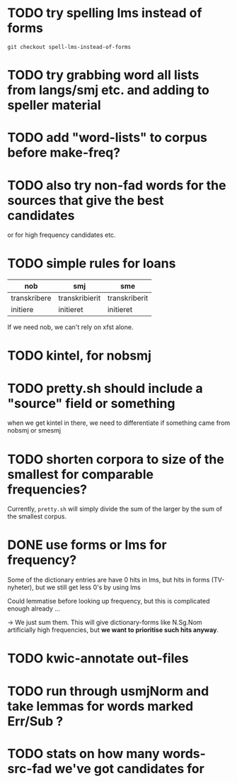 * TODO try spelling lms instead of forms
  : git checkout spell-lms-instead-of-forms
* TODO try grabbing word all lists from langs/smj etc. and adding to speller material
* TODO add "word-lists" to corpus before make-freq?

* TODO also try non-fad words for the sources that give the best candidates
  or for high frequency candidates etc.

* TODO simple rules for loans
  | nob          | smj            | sme           |
  |--------------+----------------+---------------|
  | transkribere | transkribierit | transkriberit |
  | initiere     | initieret      | initieret     |

  If we need nob, we can't rely on xfst alone.

* TODO kintel, for nobsmj
* TODO pretty.sh should include a "source" field or something
  when we get kintel in there, we need to differentiate if something
  came from nobsmj or smesmj

* TODO shorten corpora to size of the smallest for comparable frequencies?
  Currently, =pretty.sh= will simply divide the sum of the larger by
  the sum of the smallest corpus.

* DONE use forms or lms for frequency?
  Some of the dictionary entries are have 0 hits in lms, but hits in
  forms (TV-nyheter), but we still get less 0's by using lms

  Could lemmatise before looking up frequency, but this is complicated
  enough already …

  → We just sum them. This will give dictionary-forms like N.Sg.Nom
  artificially high frequencies, but *we want to prioritise such hits
  anyway*.

* TODO kwic-annotate out-files

* TODO run through usmjNorm and take lemmas for words marked Err/Sub ?
* TODO stats on how many words-src-fad we've got candidates for

  
